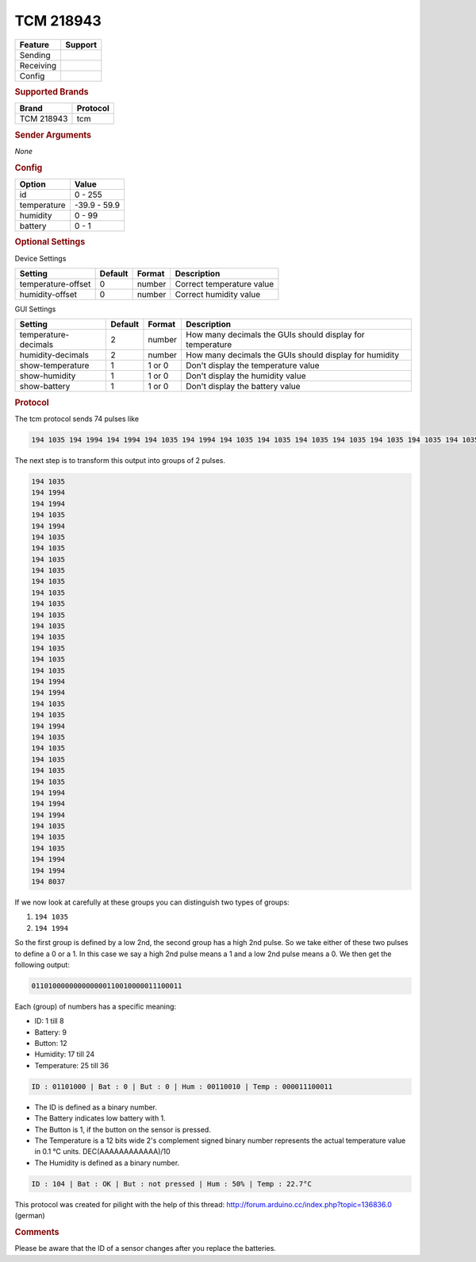 .. |yes| image:: ../../../images/yes.png
.. |no| image:: ../../../images/no.png

.. role:: underline
   :class: underline

TCM 218943
==========

+------------------+-------------+
| **Feature**      | **Support** |
+------------------+-------------+
| Sending          | |no|        |
+------------------+-------------+
| Receiving        | |yes|       |
+------------------+-------------+
| Config           | |yes|       |
+------------------+-------------+

.. rubric:: Supported Brands

+-------------+----------------+
| **Brand**   | **Protocol**   |
+-------------+----------------+
| TCM 218943  | tcm            |
+-------------+----------------+

.. rubric:: Sender Arguments

*None*

.. rubric:: Config

.. code-block:: json
   :linenos:

   {
     "devices": {
       "weather": {
         "protocol": [ "tcm" ],
         "id": [{
           "id": 104,
         }],
         "temperature": 22.70,
         "humidity": 50.00,
         "battery": 1
        }
     },
     "gui": {
       "weather": {
         "name": "Weather Station",
         "group": [ "Outside" ],
         "media": [ "all" ]
       }
     }
   }

+------------------+-----------------+
| **Option**       | **Value**       |
+------------------+-----------------+
| id               | 0 - 255         |
+------------------+-----------------+
| temperature      | -39.9 - 59.9    |
+------------------+-----------------+
| humidity         | 0 - 99          |
+------------------+-----------------+
| battery          | 0 - 1           |
+------------------+-----------------+

.. rubric:: Optional Settings

:underline:`Device Settings`

+--------------------+-------------+------------+---------------------------+
| **Setting**        | **Default** | **Format** | **Description**           |
+--------------------+-------------+------------+---------------------------+
| temperature-offset | 0           | number     | Correct temperature value |
+--------------------+-------------+------------+---------------------------+
| humidity-offset    | 0           | number     | Correct humidity value    |
+--------------------+-------------+------------+---------------------------+

:underline:`GUI Settings`

+----------------------+-------------+------------+-----------------------------------------------------------+
| **Setting**          | **Default** | **Format** | **Description**                                           |
+----------------------+-------------+------------+-----------------------------------------------------------+
| temperature-decimals | 2           | number     | How many decimals the GUIs should display for temperature |
+----------------------+-------------+------------+-----------------------------------------------------------+
| humidity-decimals    | 2           | number     | How many decimals the GUIs should display for humidity    |
+----------------------+-------------+------------+-----------------------------------------------------------+
| show-temperature     | 1           | 1 or 0     | Don't display the temperature value                       |
+----------------------+-------------+------------+-----------------------------------------------------------+
| show-humidity        | 1           | 1 or 0     | Don't display the humidity value                          |
+----------------------+-------------+------------+-----------------------------------------------------------+
| show-battery         | 1           | 1 or 0     | Don't display the battery value                           |
+----------------------+-------------+------------+-----------------------------------------------------------+

.. rubric:: Protocol

The tcm protocol sends 74 pulses like

.. code-block:: guess

   194 1035 194 1994 194 1994 194 1035 194 1994 194 1035 194 1035 194 1035 194 1035 194 1035 194 1035 194 1035 194 1035 194 1035 194 1035 194 1035 194 1035 194 1035 194 1994 194 1994 194 1035 194 1035 194 1994 194 1035 194 1035 194 1035 194 1035 194 1035 194 1994 194 1994 194 1994 194 1035 194 1035 194 1035 194 1994 194 1994 194 8037

The next step is to transform this output into groups of 2 pulses.

.. code-block:: guess

   194 1035
   194 1994
   194 1994
   194 1035
   194 1994
   194 1035
   194 1035
   194 1035
   194 1035
   194 1035
   194 1035
   194 1035
   194 1035
   194 1035
   194 1035
   194 1035
   194 1035
   194 1035
   194 1994
   194 1994
   194 1035
   194 1035
   194 1994
   194 1035
   194 1035
   194 1035
   194 1035
   194 1035
   194 1994
   194 1994
   194 1994
   194 1035
   194 1035
   194 1035
   194 1994
   194 1994
   194 8037

If we now look at carefully at these groups you can distinguish two types of groups:

#. ``194 1035``
#. ``194 1994``

So the first group is defined by a low 2nd, the second group has a high 2nd pulse. So we take either of these two pulses to define a 0 or a 1. In this case we say a high 2nd pulse means a 1 and a low 2nd pulse means a 0. We then get the following output:

.. code-block:: guess

   011010000000000000110010000011100011

Each (group) of numbers has a specific meaning:

- ID: 1 till 8
- Battery: 9
- Button: 12
- Humidity: 17 till 24
- Temperature: 25 till 36

.. code-block:: guess

   ID : 01101000 | Bat : 0 | But : 0 | Hum : 00110010 | Temp : 000011100011

- The ID is defined as a binary number.
- The Battery indicates low battery with 1.
- The Button is 1, if the button on the sensor is pressed.
- The Temperature is a 12 bits wide 2's complement signed binary number represents the actual temperature value in 0.1 °C units. DEC(AAAAAAAAAAAA)/10
- The Humidity is defined as a binary number.

.. code-block:: guess

   ID : 104 | Bat : OK | But : not pressed | Hum : 50% | Temp : 22.7°C

This protocol was created for pilight with the help of this thread: http://forum.arduino.cc/index.php?topic=136836.0 (german)

.. rubric:: Comments

Please be aware that the ID of a sensor changes after you replace the batteries.
